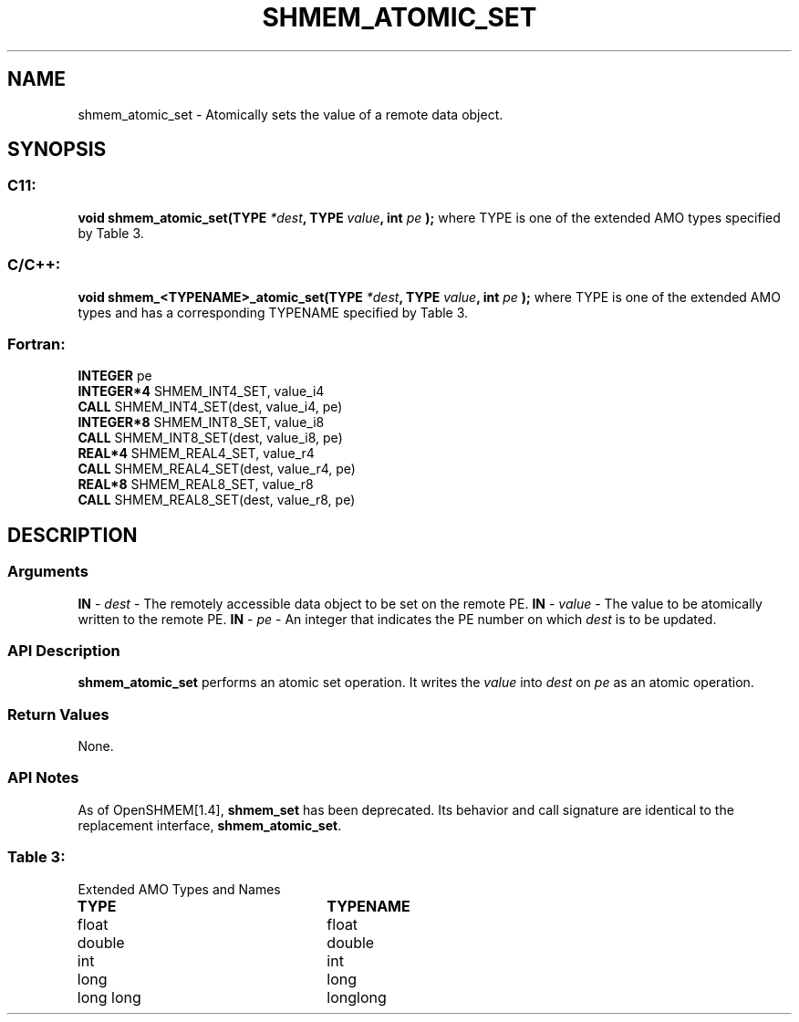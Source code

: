 .TH SHMEM_ATOMIC_SET 3 "Open Source Software Solutions, Inc.""OpenSHMEM Library Documentation"
./ sectionStart
.SH NAME
shmem_atomic_set \- 
Atomically sets the value of a remote data object.
./ sectionEnd
./ sectionStart
.SH   SYNOPSIS
./ sectionEnd
./ sectionStart
.SS C11:
.B void
.B shmem_atomic_set(TYPE
.IB "*dest" ,
.B TYPE
.IB "value" ,
.B int
.I pe
.B );
./ sectionEnd
where TYPE is one of the extended AMO types specified by
Table 3.
./ sectionStart
.SS C/C++:
.B void
.B shmem_<TYPENAME>_atomic_set(TYPE
.IB "*dest" ,
.B TYPE
.IB "value" ,
.B int
.I pe
.B );
./ sectionEnd
where TYPE is one of the extended AMO types and has a corresponding
TYPENAME specified by Table 3.
./ sectionStart
.SS Fortran:
.nf
.BR "INTEGER " "pe"
.BR "INTEGER*4 " "SHMEM_INT4_SET, value_i4"
.BR "CALL " "SHMEM_INT4_SET(dest, value_i4, pe)"
.BR "INTEGER*8 " "SHMEM_INT8_SET, value_i8"
.BR "CALL " "SHMEM_INT8_SET(dest, value_i8, pe)"
.BR "REAL*4 " "SHMEM_REAL4_SET, value_r4"
.BR "CALL " "SHMEM_REAL4_SET(dest, value_r4, pe)"
.BR "REAL*8 " "SHMEM_REAL8_SET, value_r8"
.BR "CALL " "SHMEM_REAL8_SET(dest, value_r8, pe)"
.fi
./ sectionEnd
./ sectionStart
.SH DESCRIPTION
.SS Arguments
.BR "IN " -
.I dest
- The remotely accessible data object to be set on
the remote PE.
.BR "IN " -
.I value
- The value to be atomically written to the remote PE.
.BR "IN " -
.I pe
- An integer that indicates the PE number on which
.I dest
is to be updated.
./ sectionEnd
./ sectionStart
.SS API Description
.B shmem\_atomic\_set
performs an atomic set operation. It writes the
.I value
into 
.I dest
on 
.I pe
as an atomic operation.
./ sectionEnd
./ sectionStart
.SS Return Values
None.
./ sectionEnd
./ sectionStart
.SS API Notes
As of OpenSHMEM[1.4], 
.B shmem\_set
has been deprecated.
Its behavior and call signature are identical to the replacement
interface, 
.BR "shmem\_atomic\_set" .
./ sectionEnd
.SS Table 3:
Extended AMO Types and Names
.TP 25
.B \TYPE
.B \TYPENAME
.TP
float
float
.TP
double
double
.TP
int
int
.TP
long
long
.TP
long long
longlong
